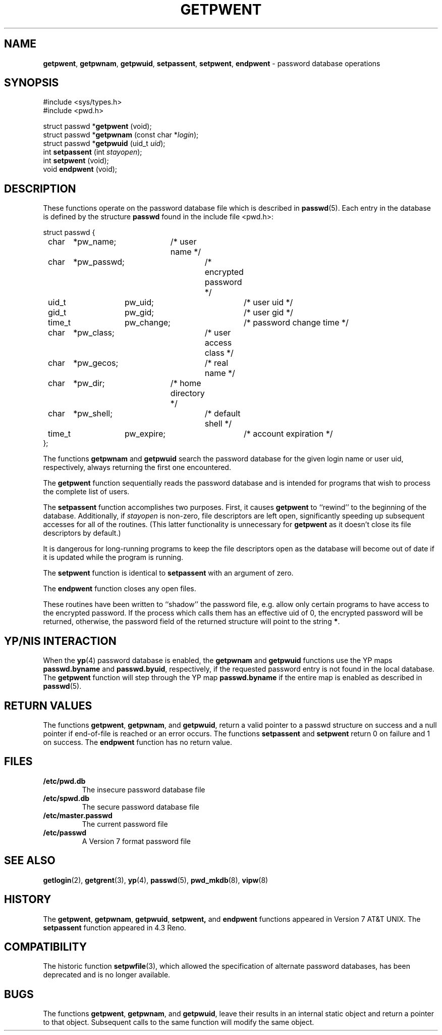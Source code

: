 .\" Copyright (c) 1988, 1991, 1993
.\"	The Regents of the University of California.  All rights reserved.
.\"
.\" Redistribution and use in source and binary forms, with or without
.\" modification, are permitted provided that the following conditions
.\" are met:
.\" 1. Redistributions of source code must retain the above copyright
.\"    notice, this list of conditions and the following disclaimer.
.\" 2. Redistributions in binary form must reproduce the above copyright
.\"    notice, this list of conditions and the following disclaimer in the
.\"    documentation and/or other materials provided with the distribution.
.\" 3. All advertising materials mentioning features or use of this software
.\"    must display the following acknowledgement:
.\"	This product includes software developed by the University of
.\"	California, Berkeley and its contributors.
.\" 4. Neither the name of the University nor the names of its contributors
.\"    may be used to endorse or promote products derived from this software
.\"    without specific prior written permission.
.\"
.\" THIS SOFTWARE IS PROVIDED BY THE REGENTS AND CONTRIBUTORS ``AS IS'' AND
.\" ANY EXPRESS OR IMPLIED WARRANTIES, INCLUDING, BUT NOT LIMITED TO, THE
.\" IMPLIED WARRANTIES OF MERCHANTABILITY AND FITNESS FOR A PARTICULAR PURPOSE
.\" ARE DISCLAIMED.  IN NO EVENT SHALL THE REGENTS OR CONTRIBUTORS BE LIABLE
.\" FOR ANY DIRECT, INDIRECT, INCIDENTAL, SPECIAL, EXEMPLARY, OR CONSEQUENTIAL
.\" DAMAGES (INCLUDING, BUT NOT LIMITED TO, PROCUREMENT OF SUBSTITUTE GOODS
.\" OR SERVICES; LOSS OF USE, DATA, OR PROFITS; OR BUSINESS INTERRUPTION)
.\" HOWEVER CAUSED AND ON ANY THEORY OF LIABILITY, WHETHER IN CONTRACT, STRICT
.\" LIABILITY, OR TORT (INCLUDING NEGLIGENCE OR OTHERWISE) ARISING IN ANY WAY
.\" OUT OF THE USE OF THIS SOFTWARE, EVEN IF ADVISED OF THE POSSIBILITY OF
.\" SUCH DAMAGE.
.\"
.\"     From: @(#)getpwent.3	8.2 (Berkeley) 12/11/93
.\"
.TH GETPWENT 3 "September 20, 1994" GNO "Library Routines"
.SH NAME
.BR getpwent ,
.BR getpwnam ,
.BR getpwuid ,
.BR setpassent ,
.BR setpwent ,
.BR endpwent
\- password database operations
.SH SYNOPSIS
#include <sys/types.h>
.br
#include <pwd.h>
.sp 1
struct passwd *\fBgetpwent\fR (void);
.br
struct passwd *\fBgetpwnam\fR (const char *\fIlogin\fR);
.br
struct passwd *\fBgetpwuid\fR (uid_t \fIuid\fR);
.br
int \fBsetpassent\fR (int \fIstayopen\fR);
.br
int \fBsetpwent\fR (void);
.br
void \fBendpwent\fR (void);
.SH DESCRIPTION
These functions
operate on the password database file
which is described
in
.BR passwd (5).
Each entry in the database is defined by the structure
.BR passwd
found in the include
file <pwd.h>:
.nf

struct passwd {
	char	*pw_name;	/* user name */
	char	*pw_passwd;	/* encrypted password */
	uid_t	pw_uid;		/* user uid */
	gid_t	pw_gid;		/* user gid */
	time_t	pw_change;	/* password change time */
	char	*pw_class;	/* user access class */
	char	*pw_gecos;	/* real name */
	char	*pw_dir;	/* home directory */
	char	*pw_shell;	/* default shell */
	time_t	pw_expire;	/* account expiration */
};

.fi
.LP
The functions
.BR getpwnam 
and
.BR getpwuid 
search the password database for the given login name or user uid,
respectively, always returning the first one encountered.
.LP
The
.BR getpwent 
function
sequentially reads the password database and is intended for programs
that wish to process the complete list of users.
.LP
The
.BR setpassent 
function
accomplishes two purposes.
First, it causes
.BR getpwent 
to ``rewind'' to the beginning of the database.
Additionally, if
.I stayopen
is non-zero, file descriptors are left open, significantly speeding
up subsequent accesses for all of the routines.
(This latter functionality is unnecessary for
.BR getpwent 
as it doesn't close its file descriptors by default.)
.LP
It is dangerous for long-running programs to keep the file descriptors
open as the database will become out of date if it is updated while the
program is running.
.LP
The
.BR setpwent 
function
is identical to
.BR setpassent 
with an argument of zero.
.LP
The
.BR endpwent 
function
closes any open files.
.LP
These routines have been written to ``shadow'' the password file, e.g.
allow only certain programs to have access to the encrypted password.
If the process which calls them has an effective uid of 0, the encrypted
password will be returned, otherwise, the password field of the returned
structure will point to the string
.BR * .
.SH YP/NIS INTERACTION
When the
.BR yp (4)
password database is enabled, the
.BR getpwnam 
and
.BR getpwuid 
functions use the YP maps
.BR passwd.byname
and
.BR passwd.byuid ,
respectively, if the requested password entry is not found in the 
local database.  The
.BR getpwent 
function will step through the YP map
.BR passwd.byname
if the entire map is enabled as described in
.BR passwd (5).
.SH RETURN VALUES
The functions
.BR getpwent ,
.BR getpwnam ,
and
.BR getpwuid ,
return a valid pointer to a passwd structure on success
and a null pointer if end-of-file is reached or an error occurs.
The functions
.BR setpassent 
and
.BR setpwent 
return 0 on failure and 1 on success.
The
.BR endpwent 
function
has no return value.
.SH FILES
.IP \fB/etc/pwd.db\fR
The insecure password database file
.IP \fB/etc/spwd.db\fR
The secure password database file
.IP \fB/etc/master.passwd\fR
The current password file
.IP \fB/etc/passwd\fR
A Version 7 format password file
.SH SEE ALSO
.BR getlogin (2),
.BR getgrent (3),
.BR yp (4),
.BR passwd (5),
.BR pwd_mkdb (8),
.BR vipw (8)
.SH HISTORY
The
.BR getpwent ,
.BR getpwnam ,
.BR getpwuid ,
.BR setpwent,
and
.BR endpwent
functions appeared in Version 7 AT&T UNIX.  The
.BR setpassent
function appeared in 4.3 Reno.
.SH COMPATIBILITY
The historic function
.BR setpwfile (3),
which allowed the specification of alternate password databases,
has been deprecated and is no longer available.
.SH BUGS
The functions
.BR getpwent ,
.BR getpwnam ,
and
.BR getpwuid ,
leave their results in an internal static object and return
a pointer to that object. Subsequent calls to
the same function
will modify the same object.
